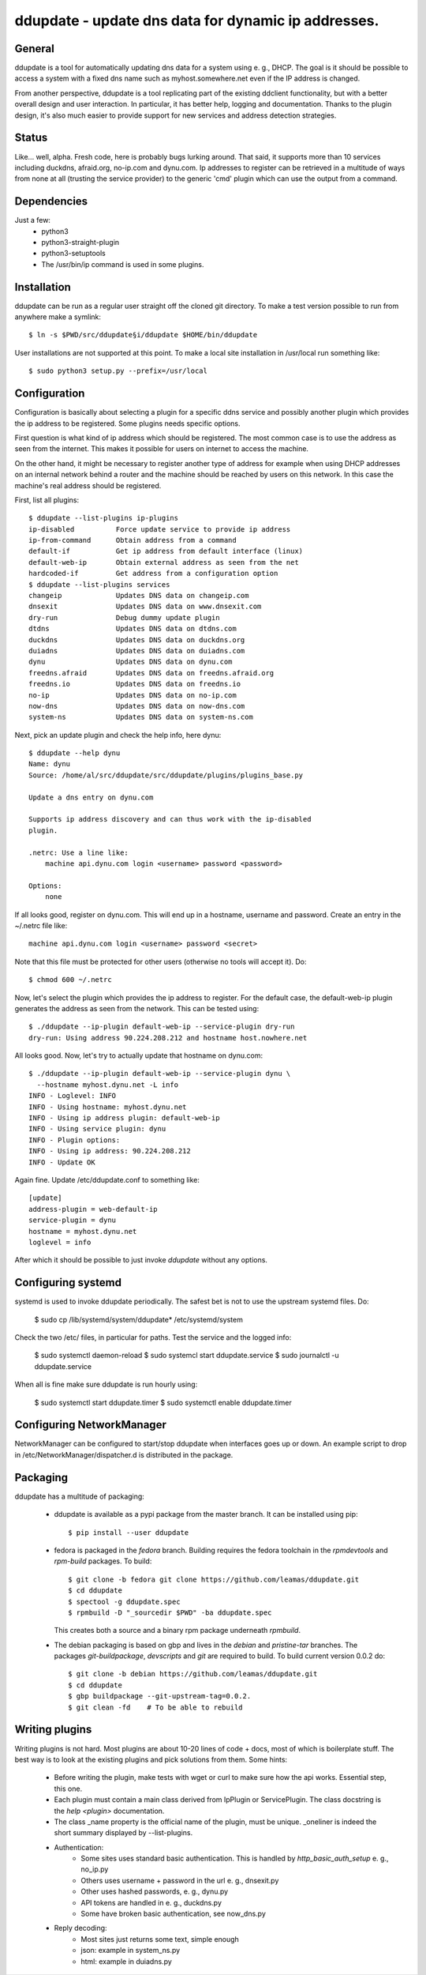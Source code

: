 ddupdate - update dns data for dynamic ip addresses.
====================================================

General
-------

ddupdate is a tool for automatically updating dns data for a system using
e. g., DHCP. The goal is it should be possible to access a system with a
fixed dns name such as myhost.somewhere.net even if the IP address is
changed.

From another perspective, ddupdate is a tool replicating part of the
existing ddclient functionality, but with a better overall design and user
interaction. In particular, it has better help, logging and documentation.
Thanks to the plugin design, it's also much easier to provide support for
new services and address detection strategies.

Status
------

Like... well, alpha. Fresh code, here is probably bugs lurking around.
That said, it supports more than 10 services including  duckdns,
afraid.org, no-ip.com and dynu.com. Ip addresses to register can be
retrieved in a multitude of ways from none at all (trusting the service
provider) to the generic 'cmd' plugin which can use the output from a
command.

Dependencies
------------

Just a few:
   - python3
   - python3-straight-plugin
   - python3-setuptools
   - The /usr/bin/ip command is used in some plugins.

Installation
------------

ddupdate can be run as a regular user straight off the cloned git directory.
To make a test version possible to run from anywhere make a symlink::

    $ ln -s $PWD/src/ddupdate§i/ddupdate $HOME/bin/ddupdate

User installations are not supported at this point. To make a local site
installation in /usr/local run something like::

    $ sudo python3 setup.py --prefix=/usr/local

Configuration
-------------

Configuration is basically about selecting a plugin for a specific ddns
service and possibly another plugin which provides the ip address to be
registered. Some plugins needs specific options.

First question is what kind of ip address which should be registered. The
most common case is to use the address as seen from the internet.
This makes it possible for users on internet to access the machine.

On the other hand, it might be necessary to register another type of
address for example when using DHCP addresses on an internal network behind
a router and the machine should be reached by users on this network.
In this case the machine's real address should be registered.

First, list all plugins::

    $ ddupdate --list-plugins ip-plugins
    ip-disabled          Force update service to provide ip address
    ip-from-command      Obtain address from a command
    default-if           Get ip address from default interface (linux)
    default-web-ip       Obtain external address as seen from the net
    hardcoded-if         Get address from a configuration option
    $ ddupdate --list-plugins services
    changeip             Updates DNS data on changeip.com
    dnsexit              Updates DNS data on www.dnsexit.com
    dry-run              Debug dummy update plugin
    dtdns                Updates DNS data on dtdns.com
    duckdns              Updates DNS data on duckdns.org
    duiadns              Updates DNS data on duiadns.com
    dynu                 Updates DNS data on dynu.com
    freedns.afraid       Updates DNS data on freedns.afraid.org
    freedns.io           Updates DNS data on freedns.io
    no-ip                Updates DNS data on no-ip.com
    now-dns              Updates DNS data on now-dns.com
    system-ns            Updates DNS data on system-ns.com

Next, pick an update plugin and check the help info, here dynu::

    $ ddupdate --help dynu
    Name: dynu
    Source: /home/al/src/ddupdate/src/ddupdate/plugins/plugins_base.py

    Update a dns entry on dynu.com

    Supports ip address discovery and can thus work with the ip-disabled
    plugin.

    .netrc: Use a line like:
        machine api.dynu.com login <username> password <password>

    Options:
        none

If all looks good, register on dynu.com. This will end up in a hostname,
username and password. Create an entry in the ~/.netrc file like::

    machine api.dynu.com login <username> password <secret>

Note that this file must be protected for other users (otherwise no tools
will accept it). Do::

    $ chmod 600 ~/.netrc

Now, let's select the plugin which provides the ip address to register.
For the default case, the default-web-ip plugin generates the address as
seen from the network. This can be tested using::

    $ ./ddupdate --ip-plugin default-web-ip --service-plugin dry-run
    dry-run: Using address 90.224.208.212 and hostname host.nowhere.net

All looks good. Now, let's try to actually update that hostname on dynu.com::

    $ ./ddupdate --ip-plugin default-web-ip --service-plugin dynu \
      --hostname myhost.dynu.net -L info
    INFO - Loglevel: INFO
    INFO - Using hostname: myhost.dynu.net
    INFO - Using ip address plugin: default-web-ip
    INFO - Using service plugin: dynu
    INFO - Plugin options:
    INFO - Using ip address: 90.224.208.212
    INFO - Update OK

Again fine. Update /etc/ddupdate.conf to something like::

    [update]
    address-plugin = web-default-ip
    service-plugin = dynu
    hostname = myhost.dynu.net
    loglevel = info

After which it should be possible to just invoke *ddupdate* without
any options.

Configuring systemd
-------------------

systemd is used to invoke ddupdate periodically. The safest bet is
not to use the upstream systemd files. Do:

    $ sudo cp /lib/systemd/system/ddupdate* /etc/systemd/system

Check the two /etc/ files, in particular for paths. Test the service and
the logged info:

    $ sudo systemctl daemon-reload
    $ sudo systemcl start ddupdate.service
    $ sudo journalctl -u ddupdate.service

When all is fine make sure ddupdate is run hourly using:

    $ sudo systemctl start ddupdate.timer
    $ sudo systemctl enable ddupdate.timer

Configuring NetworkManager
--------------------------

NetworkManager can be configured to start/stop ddupdate when interfaces goes
up or down. An example script to drop in /etc/NetworkManager/dispatcher.d
is distributed in the package.

Packaging
---------

ddupdate has a multitude of packaging:

  - ddupdate is available as a pypi package from the master branch. It can
    be installed using pip::

        $ pip install --user ddupdate

  - fedora is packaged in the *fedora* branch. Building requires the fedora
    toolchain in the *rpmdevtools* and *rpm-build* packages. To build::

        $ git clone -b fedora git clone https://github.com/leamas/ddupdate.git
        $ cd ddupdate
        $ spectool -g ddupdate.spec
        $ rpmbuild -D "_sourcedir $PWD" -ba ddupdate.spec

    This creates both a source and a binary rpm package underneath *rpmbuild*.

  - The debian packaging is based on gbp and lives in the *debian* and
    *pristine-tar* branches.  The packages *git-buildpackage*, *devscripts*
    and *git*  are required to build. To build current version 0.0.2 do::

        $ git clone -b debian https://github.com/leamas/ddupdate.git
        $ cd ddupdate
        $ gbp buildpackage --git-upstream-tag=0.0.2.
        $ git clean -fd    # To be able to rebuild

Writing plugins
---------------

Writing plugins is not hard. Most plugins are about 10-20 lines of code +
docs, most of which is boilerplate stuff. The best way is to look at
the existing plugins and pick solutions from them. Some hints:

  - Before writing the plugin, make tests with wget or curl to make
    sure how the api works. Essential step, this one.

  - Each plugin must contain a main class derived from IpPlugin or
    ServicePlugin. The class docstring is the *help <plugin>* documentation.

  - The class \_name property is the official name of the plugin, must be
    unique. \_oneliner is indeed the short summary displayed by
    --list-plugins.

  - Authentication:
      - Some sites uses standard basic authentication. This is handled
        by *http_basic_auth_setup* e. g., no_ip.py
      - Others uses username + password in the url e. g., dnsexit.py
      - Other uses hashed passwords, e. g., dynu.py
      - API tokens are handled in e. g., duckdns.py
      - Some have broken basic authentication, see now_dns.py
  - Reply decoding:
      - Most sites just returns some text, simple enough
      - json: example in system_ns.py
      - html: example in duiadns.py
